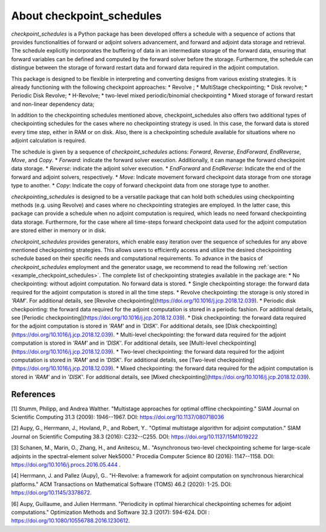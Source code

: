 .. _introduction:

About checkpoint_schedules
==========================

*checkpoint_schedules* is a Python package has been developed offers a schedule with 
a sequence of actions that provides functionalities of forward or adjoint solvers advancement, 
and forward and adjoint data storage and retrieval. 
The schedule explicitly incorporates the buffering of data in an intermediate storage 
of the forward data, ensuring that forward variables can be defined and computed by 
the forward solver before the storage. Furthermore, the schedule can distingue between 
the storage of forward restart data and forward data required in the adjoint computation. 

This package is designed to be flexible in interpreting and converting designs from various existing strategies. 
It is already functioning with the following checkpoint approaches:
* Revolve ; 
* MultiStage checkpointing;
* Disk revolve;
* Periodic Disk Revolve;
* H-Revolve;
* two-level mixed periodic/binomial checkpointing 
* Mixed storage of forward restart and non-linear dependency data;

In addition to the checkpointing schedules mentioned above, checkpoint_schedules also offers two additional 
types of checkpointing schedules for the cases where no checkpointing strategy is used. 
In this case, the forward data is stored every time step, either in RAM or on disk. 
Also, there is a checkpointing schedule available for situations where no adjoint calculation is required.

The schedule is given by a sequence of *checkpoint_schedules* actions: *Forward*, *Reverse*, *EndForward*, *EndReverse*, *Move*, and *Copy*.
* *Forward*: indicate the forward solver execution. Additionally, it can manage the forward checkpoint data storage.
* *Reverse*: indicate the adjoint solver execution.
* *EndForward* and *EndReverse*: Indicate the end of the forward and adjoint solvers, respectively.
* *Move*: Indicate movement forward checkpoint data storage from one storage type to another.
* *Copy*: Indicate the copy of forward checkpoint data from one storage type to another.

*checkpointing_schedules* is designed to be a versatile package that can hold both schedules using checkpointing methods (e.g. using Revolve) 
and cases where no checkpointing strategies are employed. 
In the latter case, this package can provide a schedule when no adjoint computation is required, which leads no need forward checkpointing 
data storage. Furthermore, for the case where all time-steps forward checkpoint data used for the adjoint computation are stored either in memory or in disk. 

*checkpoint_schedules* provides generators, which enable easy iteration over the sequence of schedules for any 
above mentioned checkpointing strategies. This allows users to efficiently access and utilize the desired 
checkpointing schedule based on their specific needs and computational requirements. To advance in the basics 
of *checkpoint_schedules* employment and the generator usage, we recommend to read the following 
:ref:`section <example_checkpoint_schedules>`.
The complete list of checkpointing strategies available in the package are:
* No checkpointing: without adjoint computation. No forward data is stored.
* Single checkpointing storage: the forward data required for the adjoint computation is stored in all the time steps.
* Revolve checkpointing: the storage is only stored in `'RAM'`. For additional details, see [Revolve checkpointing](https://doi.org/10.1016/j.jcp.2018.12.039).
* Periodic disk checkpointing: the forward data required for the adjoint computation is stored in a periodic fashion. For additional details, see [Periodic checkpointing](https://doi.org/10.1016/j.jcp.2018.12.039).
* Disk checkpointing: the forward data required for the adjoint computation is stored in `'RAM'` and in `'DISK'`. For additional details, see [Disk checkpointing](https://doi.org/10.1016/j.jcp.2018.12.039).
* Multi-level checkpointing: the forward data required for the adjoint computation is stored in `'RAM'` and in `'DISK'`. For additional details, see [Multi-level checkpointing](https://doi.org/10.1016/j.jcp.2018.12.039).
* Two-level checkpointing: the forward data required for the adjoint computation is stored in `'RAM'` and in `'DISK'`. For additional details, see [Two-level checkpointing](https://doi.org/10.1016/j.jcp.2018.12.039).
* Mixed checkpointing: the forward data required for the adjoint computation is stored in `'RAM'` and in `'DISK'`. For additional details, see [Mixed checkpointing](https://doi.org/10.1016/j.jcp.2018.12.039).

References
~~~~~~~~~~

[1] Stumm, Philipp, and Andrea Walther. "Multistage approaches for optimal offline checkpointing." 
SIAM Journal on Scientific Computing 31.3 (2009): 1946--1967. DOI: https://doi.org/10.1137/080718036

[2] Aupy, G., Herrmann, J., Hovland, P., and Robert, Y.. "Optimal multistage algorithm for adjoint computation." 
SIAM Journal on Scientific Computing 38.3 (2016): C232--C255. DOI: https://doi.org/10.1137/15M1019222

[3] Schanen, M., Marin, O., Zhang, H., and Anitescu, M.. "Asynchronous two-level checkpointing scheme for 
large-scale adjoints in the spectral-element solver Nek5000." Procedia Computer Science 80 
(2016): 1147--1158. DOI: https://doi.org/10.1016/j.procs.2016.05.444 .

[4] Herrmann, J. and Pallez (Aupy), G.. "H-Revolve: a framework for adjoint computation on synchronous hierarchical platforms." 
ACM Transactions on Mathematical Software (TOMS) 46.2 (2020): 1-25. DOI: https://doi.org/10.1145/3378672.

[6] Aupy, Guillaume, and Julien Herrmann. "Periodicity in optimal hierarchical checkpointing schemes for adjoint computations." 
Optimization Methods and Software 32.3 (2017): 594-624. DOI : https://doi.org/10.1080/10556788.2016.1230612.
